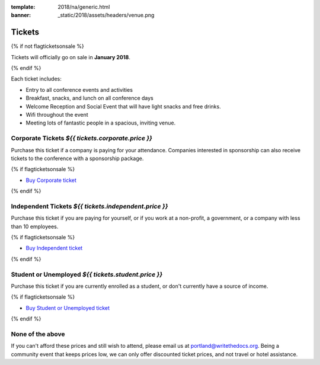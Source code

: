 :template: 2018/na/generic.html
:banner: _static/2018/assets/headers/venue.png

Tickets
=======

{% if not flagticketsonsale %}

Tickets will officially go on sale in **January 2018**.

{% endif %}

Each ticket includes:

* Entry to all conference events and activities
* Breakfast, snacks, and lunch on all conference days
* Welcome Reception and Social Event that will have light snacks and free drinks.
* Wifi throughout the event
* Meeting lots of fantastic people in a spacious, inviting venue.

.. class:: ticket

**Corporate Tickets** *${{ tickets.corporate.price }}*
------------------------------

Purchase this ticket if a company is paying for your attendance. Companies interested in sponsorship can also receive tickets to the conference with a sponsorship package.

{% if flagticketsonsale %}

* `Buy Corporate ticket <{{tickets.corporate.url}}>`__

{% endif %}

.. class:: ticket

**Independent Tickets** *${{ tickets.independent.price }}*
--------------------------------

Purchase this ticket if you are paying for yourself, or if you work at a non-profit, a government, or a company with less than 10 employees.

{% if flagticketsonsale %}

* `Buy Independent ticket <{{tickets.independent.url}}>`__

{% endif %}

.. class:: ticket

**Student or Unemployed** *${{ tickets.student.price }}*
---------------------------------

Purchase this ticket if you are currently enrolled as a student, or don't currently have a source of income.

{% if flagticketsonsale %}

* `Buy Student or Unemployed ticket <{{tickets.student.url}}>`__

{% endif %}

.. class:: ticket

**None of the above**
---------------------

If you can't afford these prices and still wish to attend, please email us at portland@writethedocs.org. Being a community event that keeps prices low, we can only offer discounted ticket prices, and not travel or hotel assistance.
